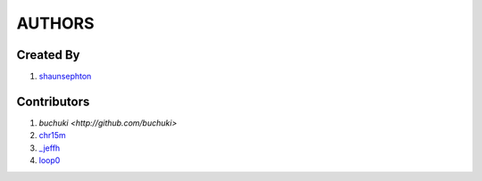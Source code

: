 AUTHORS
=======

Created By
----------
#. `shaunsephton <http://github.com/shaunsephton>`_

Contributors
------------
#. `buchuki <http://github.com/buchuki>`
#. `chr15m <http://github.com/chr15m>`_
#. `_jeffh <https://github.com/jeffh>`_
#. `loop0 <http://github.com/loop0>`_

